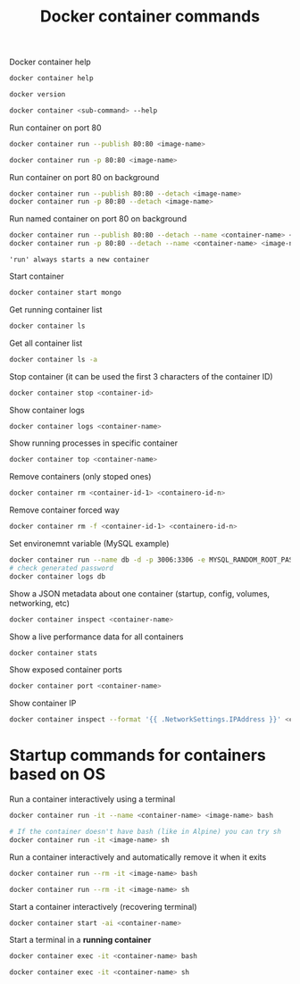 :PROPERTIES:
:ID:       4df7ceb7-4fd9-4f99-a2c9-55af3e4040cc
:END:
#+title: Docker container commands
#+ref: [[id:76b43e14-290a-4470-98a0-a8b67c2b2656][ref. Udemy Business: Docker Mastery: with Kubernetes +Swarm from a Docker Captain]]

Docker container help
#+begin_src sh
  docker container help

  docker version

  docker container <sub-command> --help
#+end_src

Run container on port 80
#+begin_src sh
  docker container run --publish 80:80 <image-name>

  docker container run -p 80:80 <image-name>
#+end_src

Run container on port 80 on background
#+begin_src sh
  docker container run --publish 80:80 --detach <image-name>
  docker container run -p 80:80 --detach <image-name>
#+end_src

Run named container on port 80 on background
#+begin_src sh
  docker container run --publish 80:80 --detach --name <container-name> <image-name>
  docker container run -p 80:80 --detach --name <container-name> <image-name>
#+end_src

='run' always starts a new container=

Start container
#+begin_src sh
  docker container start mongo
#+end_src

Get running container list
#+begin_src sh
  docker container ls
#+end_src

Get all container list
#+begin_src sh
  docker container ls -a 
#+end_src

Stop container (it can be used the first 3 characters of the container ID)
#+begin_src sh
  docker container stop <container-id>
#+end_src

Show container logs
#+begin_src sh
  docker container logs <container-name>
#+end_src

Show running processes in specific container
#+begin_src sh
  docker container top <container-name>
#+end_src

Remove containers (only stoped ones)
#+begin_src sh
  docker container rm <container-id-1> <containero-id-n>
#+end_src

Remove container forced way
#+begin_src sh
  docker container rm -f <container-id-1> <containero-id-n>
#+end_src

Set environemnt variable (MySQL example)
#+begin_src sh
  docker container run --name db -d -p 3006:3306 -e MYSQL_RANDOM_ROOT_PASSWORD=yes mysql
  # check generated password
  docker container logs db
#+end_src

Show a JSON metadata about one container (startup, config, volumes, networking, etc)
#+begin_src sh
  docker container inspect <container-name>
#+end_src

Show a live performance data for all containers
#+begin_src sh
  docker container stats
#+end_src

Show exposed container ports
#+begin_src sh
  docker container port <container-name>
#+end_src

Show container IP
#+begin_src sh
   docker container inspect --format '{{ .NetworkSettings.IPAddress }}' <container-name>
#+end_src


* Startup commands for containers based on OS

Run a container interactively using a terminal
#+begin_src sh
  docker container run -it --name <container-name> <image-name> bash

  # If the container doesn't have bash (like in Alpine) you can try sh
  docker container run -it <image-name> sh
#+end_src

Run a container interactively and automatically remove it when it exits
#+begin_src sh
  docker container run --rm -it <image-name> bash

  docker container run --rm -it <image-name> sh
#+end_src

Start a container interactively (recovering terminal)
#+begin_src sh
  docker container start -ai <container-name>
#+end_src

Start a terminal in a *running container*
#+begin_src sh
  docker container exec -it <container-name> bash

  docker container exec -it <container-name> sh
#+end_src

